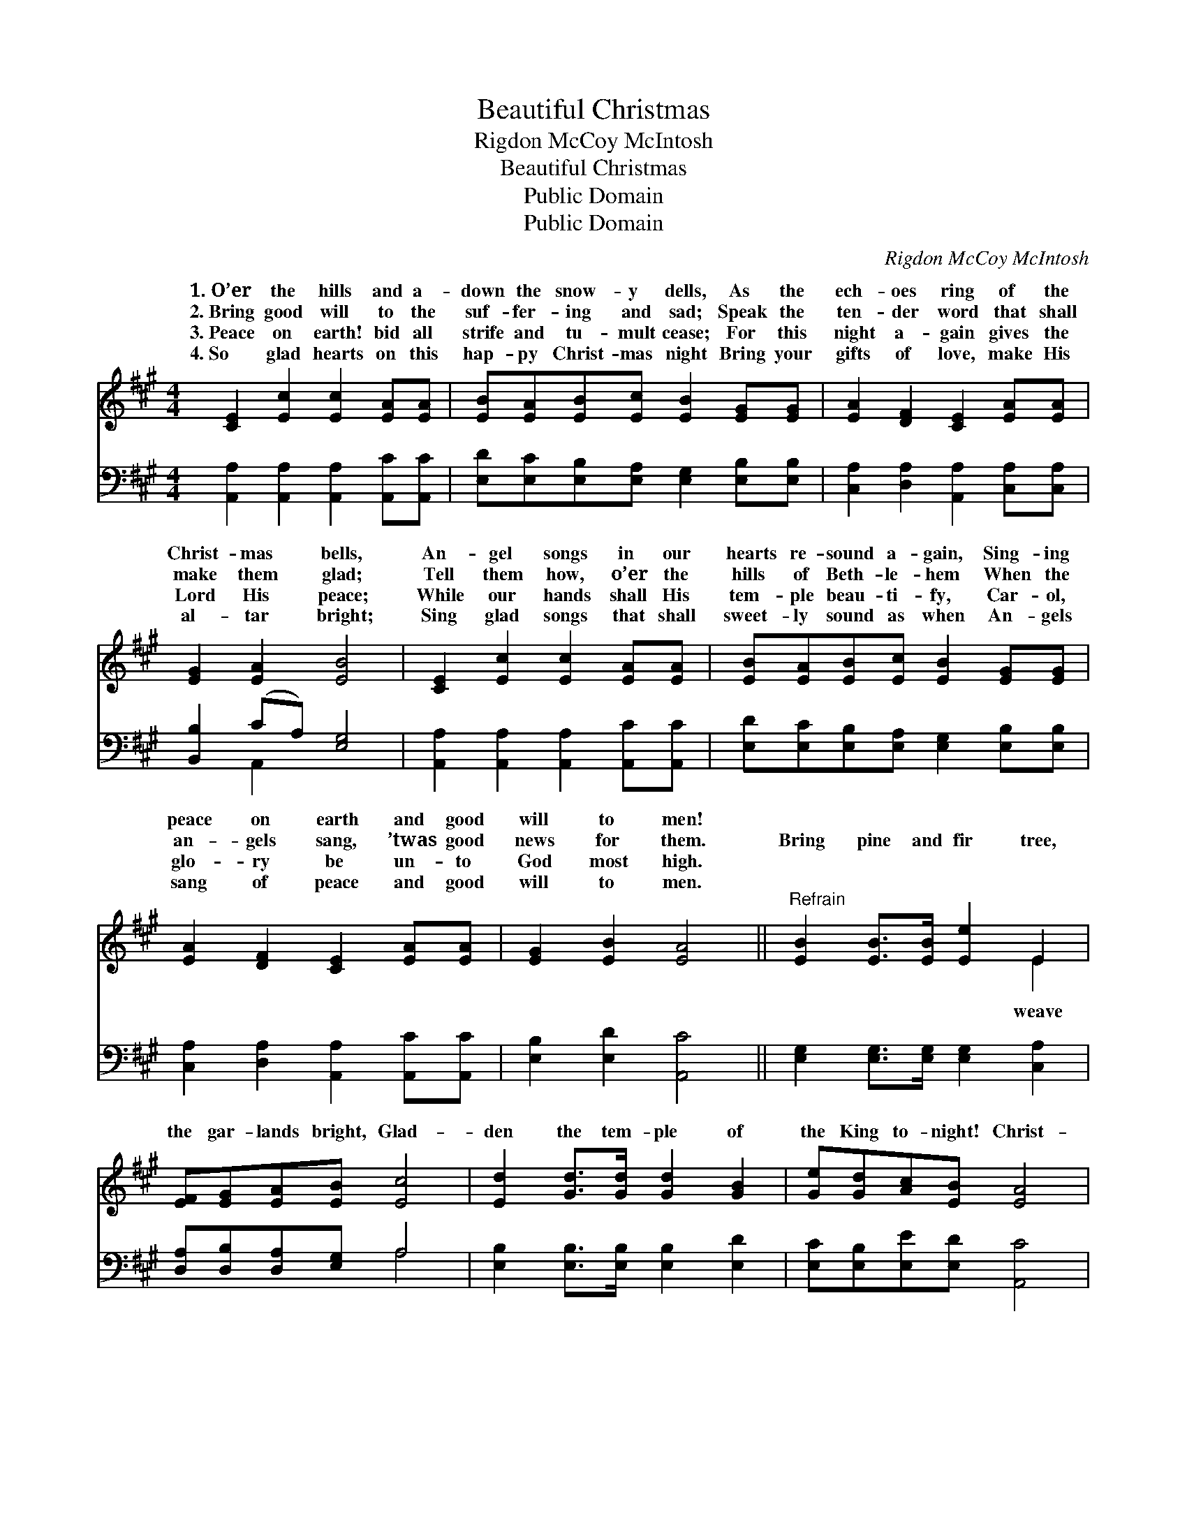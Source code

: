 X:1
T:Beautiful Christmas
T:Rigdon McCoy McIntosh
T:Beautiful Christmas
T:Public Domain
T:Public Domain
C:Rigdon McCoy McIntosh
Z:Public Domain
%%score ( 1 2 ) ( 3 4 )
L:1/8
M:4/4
K:A
V:1 treble 
V:2 treble 
V:3 bass 
V:4 bass 
V:1
 [CE]2 [Ec]2 [Ec]2 [EA][EA] | [EB][EA][EB][Ec] [EB]2 [EG][EG] | [EA]2 [DF]2 [CE]2 [EA][EA] | %3
w: 1.~O’er the hills and a-|down the snow- y dells, As the|ech- oes ring of the|
w: 2.~Bring good will to the|suf- fer- ing and sad; Speak the|ten- der word that shall|
w: 3.~Peace on earth! bid all|strife and tu- mult cease; For this|night a- gain gives the|
w: 4.~So glad hearts on this|hap- py Christ- mas night Bring your|gifts of love, make His|
 [EG]2 [EA]2 [EB]4 | [CE]2 [Ec]2 [Ec]2 [EA][EA] | [EB][EA][EB][Ec] [EB]2 [EG][EG] | %6
w: Christ- mas bells,|An- gel songs in our|hearts re- sound a- gain, Sing- ing|
w: make them glad;|Tell them how, o’er the|hills of Beth- le- hem When the|
w: Lord His peace;|While our hands shall His|tem- ple beau- ti- fy, Car- ol,|
w: al- tar bright;|Sing glad songs that shall|sweet- ly sound as when An- gels|
 [EA]2 [DF]2 [CE]2 [EA][EA] | [EG]2 [EB]2 [EA]4 ||"^Refrain" [EB]2 [EB]>[EB] [Ee]2 E2 | %9
w: peace on earth and good|will to men!||
w: an- gels sang, ’twas good|news for them.|Bring pine and fir tree,|
w: glo- ry be un- to|God most high.||
w: sang of peace and good|will to men.||
 [EF][EG][EA][EB] [Ec]4 | [Ed]2 [Gd]>[Gd] [Gd]2 [GB]2 | [Ge][Gd][Ac][EB] [EA]4 | %12
w: |||
w: the gar- lands bright, Glad-|den the tem- ple of|the King to- night! Christ-|
w: |||
w: |||
 [DF]2 [Fd]>[Fd] [Fd]4 | [CE]2 [Ec]>[Ec] [Ec]4 | [EB]2 [EB]2 [Ec][GB]A[GB] | [Ac]2 (FA) [Ge]4 |] %16
w: ||||
w: mas is here! Fill|it with cheer; Make|it glo- ri- ous with joy|light. * * *|
w: ||||
w: ||||
V:2
 x8 | x8 | x8 | x8 | x8 | x8 | x8 | x8 || x6 E2 | x8 | x8 | x8 | x8 | x8 | x6 A x | x2 ^d2 x4 |] %16
w: ||||||||||||||||
w: ||||||||weave||||||and||
V:3
 [A,,A,]2 [A,,A,]2 [A,,A,]2 [A,,C][A,,C] | [E,D][E,C][E,B,][E,A,] [E,G,]2 [E,B,][E,B,] | %2
 [C,A,]2 [D,A,]2 [A,,A,]2 [C,A,][C,A,] | [B,,B,]2 (CA,) [E,G,]4 | %4
 [A,,A,]2 [A,,A,]2 [A,,A,]2 [A,,C][A,,C] | [E,D][E,C][E,B,][E,A,] [E,G,]2 [E,B,][E,B,] | %6
 [C,A,]2 [D,A,]2 [A,,A,]2 [A,,C][A,,C] | [E,B,]2 [E,D]2 [A,,C]4 || %8
 [E,G,]2 [E,G,]>[E,G,] [E,G,]2 [C,A,]2 | [D,A,][D,B,][D,A,][E,G,] A,4 | %10
 [E,B,]2 [E,B,]>[E,B,] [E,B,]2 [E,D]2 | [E,C][E,B,][E,E][E,D] [A,,C]4 | %12
 [D,A,]2 [D,A,]>[D,A,] [D,A,]4 | A,2 A,>A, A,4 | [E,G,]2 [E,G,]2 [E,A,][E,B,][E,C][E,E] | %15
 [B,E]2 B,2 [E,B,]4 |] %16
V:4
 x8 | x8 | x8 | x2 A,,2 x4 | x8 | x8 | x8 | x8 || x8 | x4 A,4 | x8 | x8 | x8 | A,2 A,>A, A,4 | x8 | %15
 x2 B,2 x4 |] %16

